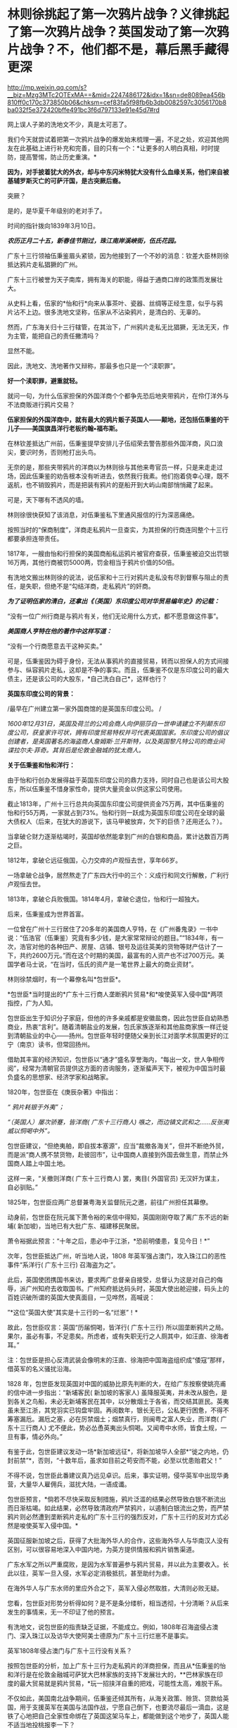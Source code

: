 * 林则徐挑起了第一次鸦片战争？义律挑起了第一次鸦片战争？英国发动了第一次鸦片战争？不，他们都不是，幕后黑手藏得更深

http://mp.weixin.qq.com/s?__biz=Mzg3MTc2OTExMA==&mid=2247486172&idx=1&sn=de8089ea456b810ff0c170c373850b06&chksm=cef83fa5f98fb6b3db0082597c3056170b8ba032f5e372420bffe491bc3f6d797133e91e45d7#rd


网上误人子弟的洗地文不少，真是太可恶了。

[[./img/54-0.jpeg]]

我们今天就尝试着把第一次鸦片战争的爆发始末梳理一遍，不足之处，欢迎其他网友在此基础上进行补充和完善，目的只有一个：*让更多的人明白真相，时时提防，提高警惕，防止历史重演。*

*因为，对手披着犹大的外衣，却与中东闪米特犹大没有什么血缘关系，他们来自被基辅罗斯灭亡的可萨汗国，是古突厥后裔。*

突厥？

是的，是华夏千年级别的老对手了。

时间的指针拨向1839年3月10日。

*/农历正月二十五，新春佳节刚过，珠江南岸溪峡街，伍氏花园。/*

广东十三行领袖伍秉鉴眉头紧锁，因为他接到了一个不妙的消息：钦差大臣林则徐抵达鸦片走私猖獗的广州。

广东十三行被誉为天子南库，拥有海关的职能，得益于通商口岸的政策而发展壮大。

[[./img/54-1.jpeg]]

从史料上看，伍家的*怡和行*向来从事茶叶、瓷器、丝绸等正经生意，似乎与鸦片沾不上边。很多洗地文坚称，伍家从不沾染鸦片，是清白的、无辜的。

然而，广东海关归十三行辖管，在其治下，广州鸦片走私无比猖獗，无法无天，作为主管，能把自己的责任撇清吗？

显然不能。

因此，洗地文、洗地著作又辩称，那最多也只是一个“渎职罪”。

*好一个渎职罪，避重就轻。*

就问一句，为什么伍家担保的外国洋商个个都争先恐后地夹带鸦片，在伶仃洋外与不法商贩进行鸦片交易？

*伍家担保的外国洋商中，就有最大的鸦片贩子英国人------颠地，还包括伍秉鉴的干儿子------美国旗昌洋行老板约翰•福布斯。*

在林钦差抵达广州前，伍秉鉴提早安排儿子伍绍荣去警告那些外国洋商，风口浪尖，要识时务，否则枪打出头鸟。

无奈的是，那些夹带鸦片的洋商以为林则徐与其他来粤官员一样，只是来走走过场，因此伍秉鉴的劝告根本没有听进去，依然我行我素。他们抱着侥幸心理，既不返航，也不销毁鸦片，而是把装有鸦片的趸船开到大屿山南部悄悄藏了起来。

可是，天下哪有不透风的墙。

林则徐很快获知了该消息，对伍秉鉴私下里通风报信的行为深恶痛绝。

按照当时的“保商制度”，洋商走私鸦片一旦查实，为其担保的行商连同整个十三行都要承担连带责任。

1817年，一艘由怡和行担保的美国商船私运鸦片被官府查获，伍秉鉴被迫交出罚银16万两，其他行商被罚5000两，罚金相当于鸦片价值的50倍。

有洗地文搬出林则徐的说法，说伍家和十三行对鸦片走私没有尽到督察与阻止的责任，是失职，但绝不是“勾结洋商，走私鸦片”的奸商。

/*为了证明伍家的清白，还拿出《（英国）东印度公司对华贸易编年史》的记载：*/

“没有一位广州行商是与鸦片有关，他们无论用什么方式，都不愿意做这件事”。

/*美国商人亨特在他的著作中这样写道：*/

“没有一个行商愿意去干这种买卖。”

可是，伍秉鉴因为碍于身份，无法从事鸦片的直接贸易，转而以担保人的方式间接参与、纵容鸦片走私，这却是不争的事实。而且，伍秉鉴不仅是东印度公司的最大债主，还是该公司的大股东，*自己洗白自己*，这样也行？

*英国东印度公司的背景：*

/最早在广州建立第一家外国商馆的是英国东印度公司。
/

/1600年12月31日，英国及荷兰的公鸡会商人向伊丽莎白一世申请建立不列颠东印度公司，获皇家许可状，拥有印度贸易特权并可代表英国国家。东印度公司的倡议创建者，是英国著名的海盗商人詹姆斯·兰开斯特，以及英国黎凡特公司的商业间谍拉尔夫·菲奇。其背后是伦敦金融城的犹太商人。/

*关于伍秉鉴和怡和洋行：*

由于怡和行创办发展得益于英国东印度公司的鼎力支持，同时自己也是该公司大股东，所以伍秉鉴不惜身家性命，提供大量资金以供这家公司使用。

截止1813年，广州十三行总共向英国东印度公司提供资金75万两，其中伍秉鉴的怡和行55万两，一家就占到73%。怡和行则一跃成为英国东印度公司在全球的最大债权人（后来，在犹大的游说下，该马甲被放弃，欠下的巨债？还用还么？）。

当拿破仑财力逐渐枯竭时，英国却依然能拿到广州的白银和商品，累计达数百万两之巨。

1812年，拿破仑远征俄国，心力交瘁的卢观恒去世，享年66岁。

一场拿破仑战争，居然熬走了广东四大行中的三个：义成行和同文行解散，广利行卢观恒去世。

1813年，拿破仑兵败俄国。1814年4月，拿破仑退位，怡和行一超独大。

后来，伍秉鉴成为世界首富。

一位曾在广州十三行居住了20多年的美国商人亨特，在《广州番鬼录》一书中说：“伍浩官（伍秉鉴）究竟有多少钱，是大家常常辩论的题目。”“1834年，有一次，浩官对他的各种田产、房屋、店铺、银号及运往英美的货物等财产估计了一下，共约2600万元。”而在这个时期的美国，最富有的人资产也不过700万元。美国学者马士说，“在当时，伍氏的资产是一笔世界上最大的商业资财”。

[[./img/54-2.jpeg]]

林则徐禁烟时，有一个幕僚名叫*包世臣*。

*包世臣*当时提出的*广东十三行商人垄断鸦片贸易*和*唆使英军入侵中国*两项指控，广为人知。

包世臣出生于知识分子家庭，但他的许多亲戚都是安徽盐商，因此包世臣自幼熟悉商业，热衷“言利”。随着清朝盐业的发展，包氏家族逐渐和其他盐商家族一样迁徙到清朝盐业的中心------扬州。包世臣年轻时便随父亲到长江对面学术氛围更好的江宁（南京）读书，但常回扬州。

借助其丰富的经济知识，包世臣以“通才”盛名享誉海内，“每出一文，世人争相传阅”，经常为清朝官员提供这方面的咨询服务，逐渐蜚声天下，被视为中国当时最负盛名的思想家、经济学家和战略家。

1820年，包世臣在《庚辰杂著》中指出：

/“ 鸦片耗银于外夷”；/

/“（英国人）屡次骄蹇，皆洋商( 广东十三行商人) 嗾之，而边镇文武和之......反张夷威以恫喝中外”。/

包世臣建议，“但绝夷舶，即自拔本塞源”，应当“裁撤各海关”，但并不断绝外贸，而是派“商人携不禁货物，赴彼回市”，让中国商人直接到外国去做生意，而禁止外国商人踏上中国土地。

这样一来，“关撤则洋商( 广东十三行商人) 罢，夷目( 外国官员) 无汉奸为谋主，自必驯贴。”

1825年，包世臣应两广总督兼粤海关监督阮元之邀，前往广州担任其幕僚。

动身前，包世臣在阮元属下萧令裕的来信中得知，英国刚刚夺取了离广东不远的新埔( 新加坡)，当地已有大批广东、福建移民聚居。

萧令裕据此预言：“十年之后，患必中于江浙，*恐前明倭患，复见今日！*”

次年，包世臣抵达广州，听当地人说，1808
年英军强占澳门，攻入珠江口的恶性事件“系洋行( 广东十三行) 召海盗为之”。

此后，英国使团携国书来访，要求两广总督亲自接受，总督认为这是对自己的侮辱，派广州知府去收取国书。广州知府抵达码头时，英国大使出舱迎接，码头上的百姓识破所谓的英国大使真面目，一见哗然，高喊说：

”*这位“英国大使”其实是十三行的一名“烂崽”！*

故此，包世臣叹言：英国“历届恫喝，皆洋行( 广东十三行) 所以固垄断鸦片之局。果尔，虽必有事，不足患矣。所虑者，或有失职无行之人厕其中，如汪直、徐海者耳。”

注：包世臣是担心反清武装会像明末的汪直、徐海把中国海盗组织成“倭寇”那样，借英军的名义骚扰沿海。

1828
年，包世臣发现英国对中国的威胁比原先判断的大，在给广东按察使姚亮甫的信中进一步指出：“新埔客民( 新加坡的客家人) 虽降服英夷，并未改从服色，是到各关之鸟船，未必无新埔客民在其中，以分散烟土于各省，而交结其匪民。英夷虽未至江浙，其党羽实已钩盘牢固。再阅数年，银长无已，公私更行困惫，不得不筹塞漏卮。漏卮之塞，必在厉禁烟土；烟禁真行，则闽粤之富人失业，而洋商( 广东十三行商人) 尤不便此，势必怂恿英夷出头恫喝。又闻粤中水师，皆食土规，一旦有事，情必外向。”

有鉴于此，包世臣建议发动一场*新加坡远征*，将新加坡华人全部*“徙之内地，仍封前禁”*，否则，“十数年后，虽求如目前之苟安而不能，必至以忧患贻君父！”

不得不说，包世臣此番建议真乃远见卓识。后来，事实证明，侵华英军中出现华勇营，大量华人雇佣兵，滋扰大陆，一语成谶。

[[./img/54-3.jpeg]]

包世臣预言，*倘若不尽快采取反制措施，鸦片泛滥的结果必然导致白银不断流出而日渐枯竭。如此结果，必然导致清政府严禁鸦片，以遏制白银流出之势，而严禁鸦片则必然遭到垄断鸦片走私的广东十三行的强烈反对，广东十三行的反对方式必然是唆使英军入侵中国。*

英国征服新加坡之后，获得了大批海外华人的合作，这些海外华人与华南汉人没有区别，可以很容易地深入中国内地，为英方提供情报和鸦片销售渠道。

广东水军之所以严重腐败，是因为水军普遍参与鸦片贸易，并以此为主要收入。长此以往，英军一旦入侵，水军必定消极抵抗，甚至助纣为虐。

在海外华人与广东水师的里应外合之下，英军入侵必然取胜，大清则必败无疑。

您看，包世臣对形势分析得如何？是不是条分缕析，相当透彻，十分清晰？从后来发生的事情来，无一不印证了他的预言。

有洗地文，说包世臣的指责缺乏证据，不能成立。例如，1808年召海盗侵占澳门、深入珠江以及访华大使阿美士德原为广东十三行烂崽不是事实。

英军1808年侵占澳门与广东十三行没有关系？

按照包世臣的分析，加上广东十三行为走私鸦片的洋商担保，而且从*伍秉鉴的怡和洋行是在伦敦金融城可萨犹大巴林家族的支持下发展壮大的，**巴林家族在印度的最大贸易就是鸦片贸易，*玩一招挟洋自重的把戏，可能性太高，难脱干系。

不仅如此，美国南北战争期间，伍秉鉴还倾其所有，从海关政策、赊货、贷款给英国，用于支援英军在美国与法国作战，宁愿自己倒下，也要流尽最后一滴血，这是铁了心地把自己全家性命绑在了英国这架马车上，都能做到这个地步了，英国人能不适当地投桃报李一下？

英国访华大使阿美士德原为广东十三行烂崽，究竟是不是事实？

洗地的文章称，阿美士德是土生土长的英国人，1808年以前从未到过中国。

可惜，洗白的人根本没敢把阿美士德的全名写出来。他们混淆视听，故意把这个阿美士德等同于欧洲那个*威廉·皮特·阿美士德，彼时，威廉·皮特·阿美士德正在欧洲抵抗拿破仑，当然没有来中国。*

*威廉·皮特·阿美士德，GCH，PC（William Pitt Amherst, 1st Earl
Amherst，1773年1月14日---1857年3月13日），通称阿美士德勋爵（Lord
Amherst），英国外交官，1809-1811年任驻那不勒斯宫廷使节，协调抵抗拿破仑的军队，战胜拿破仑后，于1816年代表英国率团访华，要求改定通商协定，然而清廷与英国双方因为在礼节上出现分歧，他坚持说即使见英国国王他也没有行叩头礼的习俗，结果未获嘉庆帝接见即被赶出北京。访华使团结束后，阿美士德曾于1823年至1828出任印度总督。*

*但是，码头上那么多百姓亲眼所见，一双眼睛看错也就罢了，这么多人同时认错，难道全部眼瞎了？*

不知这个阿美士德究竟是阿美士德二世，还是阿美士德三世？还是另有其人？

看来，这个佯装英国访华使节的人应该是与阿美士德同姓，*另有其人的可能性非常大。*

巧的是，英国东印度公司在澳门恰好有一艘武装间谍商船名叫*“阿美士德号”*，而且以澳门为母港，停在那里很多年了。

/1832年2月，郭实腊与胡夏米一行78人乘坐英国东印度公司的*“阿美士德”号*，打着调查中国沿海商业贸易情况的名义，从澳门出发，沿途经过南澳岛、厦门、福州、宁波、上海、威海卫等地，复折往朝鲜、琉球，而后回到澳门。他们一面掌握各地的现实情况，一面测量沿途的河道、河湾、绘制航海地图等，为英军提供了第一手的可靠情报。/

/他利用传教士的身份，进入沿途港口打探虚实，甚至到一些满清官员家里“传道讲法”。有了当地一些官员的带路，郭实腊还成功混入军营参观，以暗中观察清军的实力。/

/郭实腊不仅充当鸦片贩子的翻译，还直接参与鸦片的推销和贩卖。他曾多次出入中国沿海，参与大规模的鸦片走私活动，同时刺探情报。/

/1832年，返回澳门时，许多鸦片商人都争着请他带路到中国沿海去推销鸦片，待遇十分优厚。/

[[./img/54-4.jpeg]]

//

明白了伍秉鉴的怡和洋行与鸦片贸易之间的千丝万缕关系，我们再来看看伍秉鉴等人还有什么隐秘的身份。

根据《天朝的崩溃---鸦片战争再研究》一书的考证，广东十三行的主要商人们要么身为反清组织“天地会”成员，要么与该组织存在密切联系，所以他们对鸦片战争的态度反复无常，很值得玩味。

作为商人，他们肯定反对这场战争；

但作为天地会成员或特别关系人，他们却被要求支持这场战争。

两派的立场高度对立，难以融合，这就决定了广东十三行商人们在鸦片战争中的态度反复无常，并因此导致这场战争走上了一条异常古怪的道路。

其实，茅海建教授在这里没有把话说完，仅仅指出了广东十三行与天地会之间的关系，但没有明确指出*“挟洋自重”的因素*（像包世臣所言那般）。而且，根据何新先生的考证，以及后来英国公鸡会总部、台湾美生会的官网资料，天地会就是洪门，且早就已经加入了国际公鸡会，檀香山、台湾都是公开信息（人家早就公开纪念某些杰出人物了）。

国际公鸡会的大首脑Pindar是谁？

*是欧洲的可萨犹大------罗家。*

[[./img/54-5.jpeg]]

*我们再来看看林则徐禁烟的经过。*

经过多日的调查研究，林则徐制定了“双管齐下”的策略：

1、查封烟馆，禁止买卖鸦片，严惩不法商人，从源头上截断鸦片的流通；

2、严禁吸食鸦片，设立戒烟所，强制戒烟。

要彻底堵住鸦片的源头，就必须要对外国烟商动手。

由于语言不通，在与洋商交涉的过程中，林则徐首先考虑的是广州十三行。

1839年3月18日，伍秉鉴的儿子伍绍荣、以及其他行商接到林则徐的传唤。

林则徐怒斥一众行商默许鸦片私自夹带，责令其传谕外商缴烟具结，限三日内，取结禀复，并密派兵丁于商馆周围布控，暗中监视外国鸦片商贩。

三日后，伍绍荣将外商上缴的1037箱鸦片交呈林则徐（据说是承诺以自家的财产来赔偿外商损失换来的），希望大事化小小事化了，就此结案。

不过，他显然低估了林则徐的决心。

林则徐事先暗中秘密调查，已经掌握了一定的线索和信息。他从广州知府、南海、番禺知县送来的密报中，得知“咪坚（美利坚）国夷人，多愿缴烟，被港脚夷人颠地阻挠，因颠地所带烟土最多，意图免缴”。

林则徐对伍家这种“不触及根本、敷衍了事的做法”大为恼火，他的声音震耳发聩：“本大臣奉命来此查办鸦片，法在必行”，颠地“诚为首恶，断难姑容”！随即，下令传讯颠地，听候审办。

当天下午，颠地接到传讯谕令后，因担心自身安危，遂提出要林则徐颁发亲笔护照担保他能在24小时内安然返回作为前去的条件。

1839年3月23日，林则徐亲自下令，差人锁拿伍绍荣等到钦差大臣行辕审讯，伍家只能妥协，表示愿以家资报效。不过，被林则徐严词拒绝。

林则徐郑重表示：“本大臣不要钱，要你的脑袋尔!”遂下令将伍绍荣革去职衔，逮捕入狱。

鉴于港脚夷人颠地与伍秉鉴、潘正炜的特殊关系，在生意上又多受二者照拂，林则徐见颠地迟迟不来，欲以二人挟制，令颠地投鼠忌器，主动前来投案，遂命人摘去伍秉鉴及另一行商茂官潘正炜的顶戴，套上锁链，押往宝顺洋馆，催促颠地进城接受传讯，并故意放出消息称倘若颠地拒绝前往，就会将伍秉鉴和潘正炜处死。

然而，此计并不奏效。

颠地不知是提前得到通知，还是真的全然不顾这两位老友的生死，总之，完全不为所动。

无奈之下，林则徐只得释放伍绍荣，限令他督促剩余外商上缴全部鸦片，三日内取结禀复。

伍绍荣与颠地再次协商，劝其交出鸦片，换来自己父亲，息事宁人。毕竟，来日方长，留得青山在不愁没柴烧。

此时，颠地的态度原本已经有了一定软化。

但不巧的是，3月24日，英国驻华商务监督查理·义律（Charles
Elliot）闻讯从澳门赶到广州，他不仅纵令颠地逃跑，还唆使英国鸦片商贩们拒不缴烟。巅地原本软化的态度瞬间又再次变得强硬起来。

[[./img/54-6.jpeg]]

义律此行的真实目的不是调解纠纷，他正在努力扩大事态，甚至不惧挑起战争。

*他为何如此呢？*

*原来，此人来头不小，而且本就是个鸦片贩子，身后势力更是无比庞大，让他有恃无恐。*

鸦片战争前，被林则徐称为“危险人物”的传教士郭实腊（郭士立）就处心积虑在为这个义律就鸦片的销路出谋划策了。

查理·义律海军军官，最后官至海军上将，还出任香港行政官。1834年7月，他以上校军衔随英国派驻广州第一任商务监督律劳卑来华，任秘书。第二年任第三商务监督，同年升第二商务监督，1836年升商务总监督。

不仅自己是海军出身，他的*堂哥乔治·懿律（比他大17岁）还是侵华英军总司令。*

[[./img/54-7.jpeg]]

除此之外，*义律的表兄又是印度总督奥克兰勋爵。*

林则徐要没收颠地的鸦片，可颠地的鸦片与义律休戚与共，义律自然不肯轻易就范。而义律除了自身关系网庞大，有一定实力外，他的鸦片实际上来自沙逊家族。

*扣了颠地的鸦片，就是断了义律的财路，损害了沙逊家族的巨大利益。而沙逊家族背后站着的是------罗家。*

根据何新的研究考证，巴林家族在印度的鸦片种植争斗中败给了沙逊家族，而沙逊家族是从中东巴格达搬迁至印度的外来破落户，是幕后的罗家一手把它扶持起来的。

*/关于沙逊家族与罗斯柴尔德/*

18世纪以后，沙逊家族一直为全世界最富有的犹太家族之一，主要经营与东方的贸易。

那么，他崛起的奥秘究竟是什么呢？

原来，沙逊家族打着经营金融、棉纺、茶叶等贸易的幌子，主要经营高利润的鸦片贸易。

当时，贩卖到中国的鸦片主要是东印度公司在进行。1810年左右，三大洋行在英国巴林家族的支持下崛起，东印度公司的垄断被打破。其后，该公司开始慢慢脱离了贸易业务，为沙逊家族的崛起奠定了基础。刚踏上印度土地不久的沙逊家族也想涉足鸦片交易，从中分一杯羹。恰在此时，巴林家族在伦敦的金融竞争中输给了罗斯柴尔德家族，那时候的罗斯柴尔德家族也看到了鸦片中的巨额利润，便相中了同是犹太人的沙逊家族予以大力扶持。

沙逊家族在罗斯柴尔德家族的支持下，获得了大量的资金支持，开始制定严密计划。他们发现了巴林家族对印度鸦片的控制上存在漏洞，------巴林家族支持的怡和洋行对印度腹地的罂粟种植园控制力很弱。于是，沙逊家族抓住这个机会，依靠着罗斯柴尔德的帮助，逐渐购买印度土地上的罂粟种植园，慢慢形成了印度本土的鸦片垄断。

同时，沙逊家族向种植园主和鸦片商人提供多种金融支持。由于经营得当，很快，在鸦片贸易的生产、运输、保险、销售、融资、汇兑中沙逊家族都占据了有利地位，成为印度贩卖到中国鸦片的主要进行者，占鸦片贸易总量的70%。

有意思的是，这个义律一面从事贩卖鸦片、吃人血馒头的卑劣行径，一面还装模作样反对鸦片，试图给自己留下一个好名声。

后来，西方的一些学者，包括岛国和国内的一些出国留学访问的学者，还出书帮他洗白，振振有词宣称义律是一个鸦片贸易的坚决反对者，并为此举了一些事例：

1）早在义律作为英属圭亚那医疗舰《奴隶护神》号舰长的时候，就曾上书英国政府，说鸦片贸易是“给打着天主教旗号的国民丢脸。”

2）在义律看来，英国进行鸦片贸易是罪恶的、是耻辱的。他的这种观点，曾向多人表露过。比如他曾写信给后来的英国首相巴麦尊，说鸦片贸易对英国是羞耻的，也是非常危险的。他认为，鸦片的价格昂贵，且不稳定，如果英国将用于鸦片贸易的资金用于其他贸易，一定会有好的结果。

3）义律不仅反对英国的鸦片贸易，同时还支持中国禁烟。他多次强调，禁烟有利于中英关系的稳定。在给巴麦尊的信中，他还说了一句这样的话：“我决定使用我的权力范围内的一切合法手段结束该贸易，并防止它重新出现。”

以上详细内容请见：

- 《中英外交史》（上海，商务印书馆，1933年）；

- （英）格林堡著，康成译：《鸦片战争前中英通商史》，北京，商务印书馆，1961年；

- （日）田中正俊等著《外国学者论鸦片战争与林则徐》，福州，福建人民出版社，1989年。

可是，一个人究竟是什么样的，不只是要看他怎么说、更要看他怎么做啊！西方经常言行不一，说一套、做一套，这样的事情比比皆是，难道还少吗？

在鸦片战争中，义律经常代表英国与中方谈判，始终袒护或纵容英国鸦片商人向中国大肆走私鸦片。

*这一点，否认得了吗？*

说到这里，还不得不提另一个著名的*美国传教士伯驾*（义律的左膀右臂郭实腊和马儒翰，一个最危险的人，一个最缺德的人，在上一篇文章中已经提过了，详情请见：[[https://mp.weixin.qq.com/s?__biz=Mzg3MTc2OTExMA==&mid=2247486153&idx=1&sn=25675c0e101926150a5918361931cfaf&chksm=cef83fb0f98fb6a682c3fd4e7385b69fd6914dd97ae7a6c2d454622b2981833964df8ee85348&token=1559292304&lang=zh_CN&scene=21#wechat_redirect][耶稣会中国事业：以宗教为名掩盖丑恶，人类有史以来最大的世纪骗局]]）

为什么要顺便说一下这个伯驾呢？

因为教授们在书中提到他时，又是只说一半，只提这个伯驾的医生身份、只谈治病救人的表面功夫，绝口不提其真实身份与目的。这就很让人着急了。

/*教授们的文字里是这么描述的：*/

对身边的天地会成员，林则徐倒也并非完全没有警惕。

他很快察觉，翻译存在比较严重的问题，因此多方寻找翻译，*甚至以55岁的高龄亲自学英语，*并多方结识*对华友好的外国人。*

在九龙之战爆发前3 个月，林则徐听说*美国医生伯驾在广州闻名遐迩，不仅医术高明，而且为人正派，一向反对鸦片贸易，*便派人（笔者注：应是指1839年6月10日，林则徐派出的三位密使）去找伯驾，向他提出许多问题，伯驾随后给林则徐写了一篇很长的报告。林则徐读了很高兴，答应亲自去与伯驾会谈。

这一消息当然立即传到了伍秉鉴耳中，他非常警觉，立即去博爱医院找伯驾。伯驾看到房东来了，连忙起身迎接，不料伍秉鉴一反常态，用严厉的口吻对他说：“贸易你不懂，鸦片你也不懂，请勿和林钦差谈论这些事情......你要把谈话内容限于医学方面，或诸如外国风俗习俗之类与政治无关的话题。”

很明显，伍秉鉴对林则徐有强烈的控制欲，不希望林则徐和敏感人物进行内容可能对自己不利的交流。

伯驾并未听从伍秉鉴的告诫。

8月份的一天，化妆的林则徐带着助手李致祥来到博爱医院，与伯驾重点讨论了鸦片问题。

林则徐坦承，自己在监督大批瘾君子戒毒时遭到很多困难，而广州的鸦片黑市也仍然活跃，希望伯驾能够提供戒毒的药方。*伯驾表示，只有饮用稀释的鸦片水才能真正缓解鸦片吸食者的毒瘾，*这当然无法令林则徐满意。

不久，随着中英关系的恶化，林则徐的工作重心从戒毒转向国际法，于是委托伯驾给自己翻译《滑达尔各国律例》一书。

没想到，*伯驾虽然在广东多年，粤语已经很流利，但是中文基础还是太差，翻译出的句子大多不知所云。*

林则徐只得委托袁德辉重译，而袁德辉并不老实，很少看英文原著，仅将伯驾的汉译本进行修改，使文句流畅而已，*内容常与原文不符*，并没有帮上林则徐很多忙。尽管合作得并不顺利，*林则徐还是请伯驾为自己看氙气病*（笔者注：林则徐请伯驾提供一些可以治疗疝气的建议）*，又委托伯驾翻译自己给英国女王写的信，并请一位英国医生喜尔修订文字。*

[[./img/54-8.jpeg]]

从上文中，透露了几点信息，一是伍秉鉴对林则徐的行踪十分关切，与伯驾的几次交往都受到了监控；二是林则徐对于语言不通一事，是烦恼颇多，由于身边翻译的问题（带着一些不可告人的目的），造成与英国政府之间交流不畅，某种程度而言，是被可以误导了，以致于林则徐55岁了还想着亲自学习英语（以免上当受骗）。

不过，上文提及伯驾时，竟只说伯驾的医生身份，只字不提伯驾的真实身份，令人一声叹息。

不知道的，还真以为伯驾是个大好人呢！差点被忽悠了。

伯驾反对鸦片？美国几十任大总统家族明里暗里都染指鸦片生意，他真敢反对？

不要只看冠冕堂皇地说，而要看具体为人怎么做，就跟上面刚刚提到的那个义律一个样。

美部会成立以来，已经有45名成员客死他乡，总计53名回国的会员中，31名是由于其本人或家人的身体健康原因返回的。与此同时，裨治文考虑到医学知识对传教工作也是有很大益处的，至少对中国普通大众的影响力是可以预见的。

正是基于这样的背景，在裨治文要求下，伯驾(Peter Parker)继卫三畏(Samuel
Wells Williams)等人之后于1834年来到中国。

*伯驾（Peter
Parker）*1804年出生于马萨诸塞州，1831年毕业于耶鲁大学。1834年，被美部会派遣来华，成为美国新教第一个来华传教医生。

[[./img/54-9.jpeg]]

/*伯驾来中国的目的，是打着治病救人的大旗实施传教：*/

在郭雷枢(Thomas
R.Colledge)、裨治文、伯驾等的倡导下，中国医务传道会于1838年4月在广州成立。他们三人在一封共同署名的公开信中指出了中国医务传道会的宗旨，概括地说就是向中国人提供免费的医疗服务，对中国的医务人员进行培训和教育，*由此接近中国百姓，使他们对西方文化产生好感，从而为基督教在中国的传播创造必要的社会文化条件。*

该机构的目标非常明确，*力图通过医疗服务来提升美国在当地公众中的形象，不仅为传教减少阻力，也为美国在华利益的发展打下良好根基。*

在中英关系恶化的鸦片危机时期，作为一个后来者，裨治文、伯驾等人对英国对华鸦片贸易的谴责和批判，主要是想抢占道德的高地，有力地将美国的形象与英国区别开来，从而为将来攫取最大利益服务。

伯驾在广州所开的博济医院实为“眼科医院”，而这个医院实际上是由浩官，即广东十三行总商*伍秉鉴、伍崇曜父子*，以及美国广州同孚洋行老板奥立芬慷慨捐助设立的。

*房东也正是伍秉鉴。*

1838年2月21日，在贩卖鸦片的英国东印度公司的支持和建议下，*“中华医药传教会”*在广州成立，东印度公司哥利支医生任会长，*伯驾任副会长*，大鸦片商颠地、查顿(William
Jardine)等人都是终身董事。

同年4月，由哥利支、伯驾和裨治文三人联名签署一份该会的“宣言”，声称他们将努力于“有助于推倒偏见和长期以来所抱的民族情绪的隔墙，并以此来教育中国人：他们所歧视的人们是有能力和愿意成为他们的恩人的”。

而且，公然承认他们的目的是：

第一、将医学科学“移植于中国可能产生有益（于他们）的效果；（想想中医体系被瓦解，你懂的）

第二、是“将可以从这个方法搜集情报，这将对传教士和商人都有极高的价值”。

*美国传教士伯驾（Peter
Parker）在广州时是美国领事的助手，他曾一度鼓吹：*“只有战争能开放中国给基督”。**

*伯驾是美国早期主张利用鸦片战争有利时机派遣海军到中国进行示威，乘机渔利，取得侵华权益的鼓吹者之一，而且是美国传教士中**最积极的突出代表**。*

1840年，第一次鸦片战争刚打响，*伯驾就匆匆忙忙返回美国。*

1841年1月，伯驾赴华盛顿拜访当时任美国总统的凡·勃俊(Martin Van
Buren)和国务卿福西瑟，旋被转荐去会见新的国务卿韦伯斯特和新政权的其他人物。

伯驾向他们提出建议，强烈要求*乘此时机参与对华作战，*“立即派遣全权公使迳驻道光的宫廷”，*签订不平等条约。*。随后，又再度拜访了*新总统约翰泰勒(John
Tyler)和国务卿韦伯斯特。*

此后，直至1842年9月，他不断策动曾任美国总统的亚达姆斯(John Quincy
Adams)作为美国的专使来华。

1842年11月，伯驾从美国返抵广州，又鼓吹说南京条约签订后已有“足够的证据可证明一个新的时代”已经到来，催促美国政府迅速派代表团前来中国乘机渔利。

不久，美国派遣*加尼*作为海军司令率两艘战舰到中国，为英军助威。美国传教士裨治文担任了加尼司令的翻译和助手。 
  

1843年夏，美国派遣顾盛为专使来华。

1844年7月，中美《望厦条约》签订过程中，伯驾不仅作为顾盛的译员之一，而且为顾盛出谋划策。在传教士*伯驾、裨治文*和*卫三畏*的协助下，清廷被迫接受了比《南京条约》更为苛刻的中美《望厦条约》，为美国取得了“最惠国”待遇的特权。

正是由于上述原因，伯驾个人也捞取到了不少好处。

1844年起，伯驾于广州美国驻华使馆中工作。

1845-1855年，伯驾任美国驻华使馆头等参赞，其间三次代理公使职务，1855---1857年正式任美国驻华公使。

注意，他是美国第一个传教士驻华公使，前无古人、后少来者。

第二次鸦片战争前，又是这个伯驾，他与英法俄各国联合向清政府提出“修约”要求，竭力扩大对华侵略权益。第二次鸦片战争期间，英法联军侵华时，他还主张美国出兵侵占宝岛台湾岛。

*对于这样一个劣迹斑斑的人物，怎么好意思把他塑造成一个“大好人”的形象来大肆吹捧呢？*

......

面对英国洋商的顽抗，林则徐在尝试了各种方法仍不奏效后，果断效仿卢坤，采取直接封锁商馆，断绝粮水供应等措施。

出于自身利益的考虑，伍秉鉴让儿子偷偷给外商送去食品和饮用水。

1839年3月28日，尚未做好战争准备的义律，知道对抗下去也不会有好结果，只得将鸦片悉数交出。

1839年6月3日，林则徐虎门销烟，共计销毁鸦片2万多箱。

[[./img/54-10.jpeg]]

而这些鸦片大多数都是沙逊家族的。大卫沙逊十分愤怒，他伙同其他犹太商人返回英国，开始了一系列缜密的谋划。

沙逊家族

[[./img/54-11.jpeg]]

此时，颠地和义律写给英国外交大臣巴麦尊的密函也正在火速送往英伦三岛的路上。

1840 年6月21
日，*义律的表兄、印度总督奥克兰勋爵*麾下的海军司令伯麦率领印度海军抵达珠江口。

一个星期后，义律的堂兄、英国远征军总司令*乔治·懿律*也率领非洲方面军气势汹汹地驶入了当时的南海海面，抵达珠江口。

英军对珠江口实施封锁，禁止一切国家与中国做生意，并禁止中国船只出海，试图让中国陷入经济危机。

按照英国外相巴麦尊的计划，他们留了一小支舰队封锁珠江口，大部分军队北上，准备首先攻取英国觊觎已久的舟山群岛，尔后攻击天津，最后直捣北京。

1839年8月，应英国驻华商务监督义律的紧急请求，他的表兄、英国驻印度总督奥克兰勋爵派遣载炮28
门的战舰“窝拉疑号”和载炮20 门的战舰“海阿新号”扑向广东海面，开始武装挑衅。

1839年9月，义律向英国时任外交大臣巴麦尊（托利党人，后加入辉格党）报告，就林则徐禁烟一事添油加醋做了汇报。

巴麦尊表现得非常强硬，他提出的对华策略简单粗暴------“先揍它一顿！”巴麦尊回复义律说，“应当不仅使中国人见到大棒，而且还要先让他们在背上尝到它的滋味，然后他们才会向那个能够说服他们的唯一论据------大棒论据低头。”

巴麦尊

[[./img/54-12.jpeg]]

9
月4日，“窝拉疑号”因购买食物和淡水遇阻，向在九龙半岛水域航行的清军水师开炮，造成鸦片战争爆发的既定事实。

/*与此同时，大卫沙逊回到伦敦后，经过密谋，采取了下述三个步骤：*/

第一步：他们炒作伦敦舆论，大肆宣扬英国在中国的贸易遭受重创，英国商人损失惨重；

第二步：贿赂议员在议会提出议案，要求对中国发动战争。不过，战争议案提出后遭到了一众英国人的强烈反对。就在局势僵持不下时，他们开始谋划第三步。

第三步：沙逊家族等商人通过渠道向维多利亚与首相墨尔本行贿。

之后，维多利亚以她巨大的威望扭转局势，最终在投票环节以271票赞成、262票反对的结果向中国发动战争。

在大卫沙逊等一众伦敦可萨犹大商人的游说下，1839年10月1日，英国内阁会议补办了批准奥克兰勋爵派遣印度海军进攻中国的手续；

1840 年4月7日、4月8日，英国上、下议院在经过激烈的辩论之后，以微弱多数批准对华宣战，即上述计划的第三步。

英军舰船47艘（包括后勤船只）、陆军4000人在海军少将懿律率领下，发动了鸦片战争。

沙逊家族则动用私人武装从广东地区一路烧杀抢掠至江苏，黄金财富如雪花般飘向了沙逊家族。

1841
年1月27日，道光皇帝拖拖拉拉，这才“通谕中外”，向英国宣战。然而，此时英军已经攻占舟山群岛、沙角、大角等多个地方了。

据一位美国商人的记录，伍秉鉴当时“被吓得瘫倒在地”，久久说不出一句话。

第一次鸦片战争之后英国宣称，他们发动的是一场为了进行贸易往来的战争，闭口不提“鸦片”一物。

*而清朝后期的鸦片，都是大卫·沙逊带来的。*

***关注我，关注《昆羽继圣》，关注文史科普与生活资讯，发现一个不一样而有趣的世界*** 

[[./img/54-13.jpeg]]


